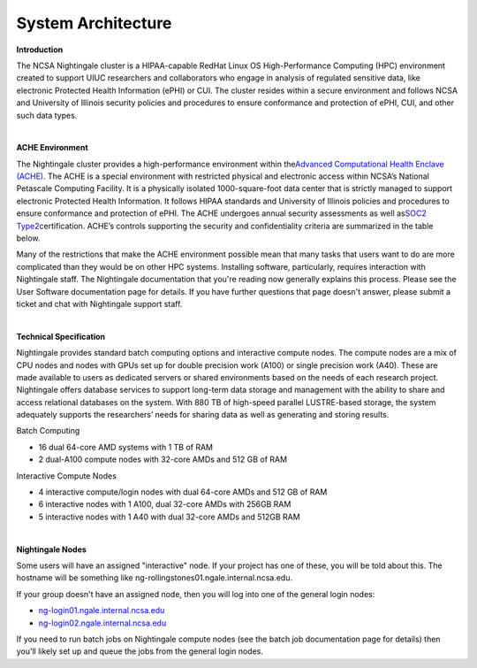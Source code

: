 =====================
System Architecture
=====================

**Introduction**

The NCSA Nightingale cluster is a HIPAA-capable RedHat Linux OS High-Performance Computing (HPC) environment
created to support UIUC researchers and collaborators who engage in
analysis of regulated sensitive data, like electronic Protected Health Information
(ePHI) or CUI. The cluster resides within a secure environment and follows
NCSA and University of Illinois security policies and procedures to
ensure conformance and protection of ePHI, CUI, and other such data types.

| 

**ACHE Environment**

The Nightingale cluster provides a high-performance environment within
the\ `Advanced Computational Health Enclave
(ACHE) <https://wiki.ncsa.illinois.edu/display/ACHE/ACHE%3A+NCSA+Internal+Use+Space>`__.
The ACHE is a special environment with restricted physical and
electronic access within NCSA’s National Petascale Computing Facility.
It is a physically isolated 1000-square-foot data center that is
strictly managed to support electronic Protected Health Information. It
follows HIPAA standards and University of Illinois policies and
procedures to ensure conformance and protection of ePHI. The ACHE
undergoes annual security assessments as well as\ `SOC2
Type2 <https://wiki.ncsa.illinois.edu/display/ACHE/SOC+2+Compliance+Testing+Procedures>`__\ certification.
ACHE’s controls supporting the security and confidentiality criteria are
summarized in the table below.

Many of the restrictions that make the ACHE environment possible mean
that many tasks that users want to do are more complicated than they
would be on other HPC systems. Installing software, particularly,
requires interaction with Nightingale staff. The Nightingale
documentation that you're reading now generally explains this process.
Please see the User Software documentation page for details. If you have
further questions that page doesn't answer, please submit a ticket and
chat with Nightingale support staff.

| 

**Technical Specification**

Nightingale provides standard batch computing options and interactive
compute nodes. The compute nodes are a mix of CPU nodes and nodes with 
GPUs set up for double precision work (A100) or single precision work (A40).
These are made available to users as dedicated servers or shared
environments based on the needs of each research project. Nightingale
offers database services to support long-term data storage and
management with the ability to share and access relational databases on
the system. With 880 TB of high-speed parallel LUSTRE-based storage, the
system adequately supports the researchers’ needs for sharing data as
well as generating and storing results.

Batch Computing

-  16 dual 64-core AMD systems with 1 TB of RAM
-  2 dual-A100 compute nodes with 32-core AMDs and 512 GB of RAM

Interactive Compute Nodes

-  4 interactive compute/login nodes with dual 64-core AMDs and 512 GB
   of RAM

-  6 interactive nodes with 1 A100, dual 32-core AMDs with 256GB RAM

-  5 interactive nodes with 1 A40 with dual 32-core AMDs and 512GB RAM

| 

**Nightingale Nodes**

Some users will have an assigned "interactive" node. If your project has
one of these, you will be told about this. The hostname will be
something like ng-rollingstones01.ngale.internal.ncsa.edu.

If your group doesn't have an assigned node, then you will log into one
of the general login nodes:

-  `ng-login01.ngale.internal.ncsa.edu <http://ng-login01.ngale.internal.ncsa.edu>`__
-  `ng-login02.ngale.internal.ncsa.edu <http://ng-login02.ngale.internal.ncsa.edu>`__

If you need to run batch jobs on Nightingale compute nodes (see the
batch job documentation page for details) then you'll likely set up and
queue the jobs from the general login nodes.
